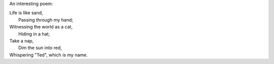 .. title: Simple Life
.. slug: simple-life
.. date: 2013/02/20 10:18:45
.. tags: pseudo-poem, 偽詩
.. category: life

An interesting poem:

| Life is like sand, 
|   Passing through my hand;
| Witnessing the world as a cat, 
|   Hiding in a hat;
| Take a nap, 
|   Dim the sun into red,
| Whispering "Ted", which is my name.

